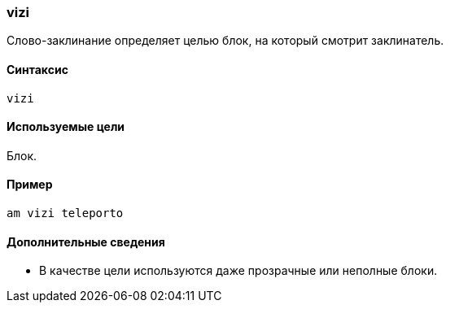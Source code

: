=== vizi

Слово-заклинание определяет целью блок, на который смотрит заклинатель.

==== Синтаксис
`vizi`

==== Используемые цели
Блок.

==== Пример
`am vizi teleporto`

==== Дополнительные сведения
* В качестве цели используются даже прозрачные или неполные блоки.